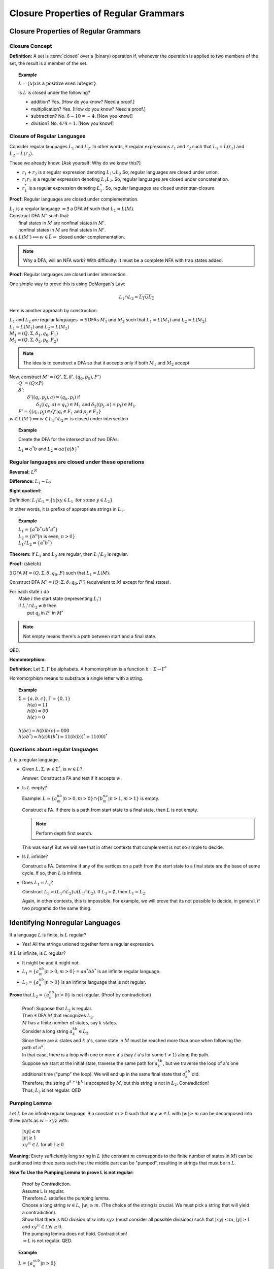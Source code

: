 .. This file is part of the OpenDSA eTextbook project. See
.. http://algoviz.org/OpenDSA for more details.
.. Copyright (c) 2012-2016 by the OpenDSA Project Contributors, and
.. distributed under an MIT open source license.

.. avmetadata::
   :author: Susan Rodger and Cliff Shaffer
   :requires:
   :satisfies:
   :topic: Finite Automata

Closure Properties of Regular Grammars
======================================

Closure Properties of Regular Grammars
--------------------------------------

Closure Concept
~~~~~~~~~~~~~~~

**Definition:** A set is :term:`closed` over a (binary) operation if,
whenever the operation is applied to two members of the set, the
result is a member of the set.

.. topic:: Example

   :math:`L = \{x | x \mbox{is a positive even integer}\}`

   Is :math:`L` is closed under the following?

   * addition? Yes. [How do you know? Need a proof.]
   * multiplication? Yes. [How do you know? Need a proof.]
   * subtraction? No. :math:`6 - 10 = -4`. [Now you know!]
   * division? No. :math:`4 / 4 = 1`. [Now you know!]


Closure of Regular Languages
~~~~~~~~~~~~~~~~~~~~~~~~~~~~

Consider regular languages :math:`L_1` and :math:`L_2`.
In other words, :math:`\exists` regular expressions :math:`r_1` and
:math:`r_2` such that :math:`L_1 = L(r_1)` and :math:`L_2 = L(r_2)`.

These we already know: [Ask yourself: Why do we know this?]

* :math:`r_1 + r_2` is a regular expression denoting :math:`L_1 \cup L_2`
  So, regular languages are closed under union.

* :math:`r_1r_2` is a regular expression denoting :math:`L_1 L_2`.
  So, regular languages are closed under concatenation.

* :math:`r_1^*` is a regular expression denoting :math:`L_1^*`.
  So, regular languages are closed under star-closure.

**Proof:** Regular languages are closed under complementation.

| :math:`L_1` is a regular language :math:`\Rightarrow \exists` a DFA
  :math:`M` such that :math:`L_1 = L(M)`.
| Construct DFA :math:`M'` such that:
|   final states in :math:`M` are nonfinal states in :math:`M'`.
|   nonfinal states in :math:`M` are final states in :math:`M'`.
| :math:`w \in L(M') \Longleftrightarrow w \in \bar{L} \Rightarrow` closed
  under complementation.

.. note::
   Why a DFA, will an NFA work? With difficulty: It must be a complete
   NFA with trap states added.

**Proof:** Regular languages are closed under intersection.

One simple way to prove this is using DeMorgan's Law:

.. math::

   L_1 \cap L_2 = \overline{\overline{L_1} \cup \overline{L_2}}

Here is another approach by construction.

| :math:`L_1` and :math:`L_2` are regular languages :math:`\Rightarrow \exists` DFAs
  :math:`M_1` and :math:`M_2` such that :math:`L_1 = L(M_1)` and :math:`L_2 = L(M_2)`.
| :math:`L_1 = L(M_1)` and  :math:`L_2 = L(M_2)`
| :math:`M_1 = (Q, \Sigma, \delta_1, q_0, F_1)`
| :math:`M_2 = (Q, \Sigma, \delta_2, p_0, F_2)`

.. note::

   The idea is to construct a DFA so that it accepts only if
   both :math:`M_1` and :math:`M_2` accept
   
| Now, construct :math:`M' = (Q', \Sigma, \delta', (q_0, p_0), F')`
|   :math:`Q' = (Q \times P)`
|   :math:`\delta'`:
|     :math:`\delta'((q_i, p_j), a) = (q_k, p_l)` if
|       :math:`\delta_1((q_i, a) = q_k) \in M_1` and
        :math:`\delta_2((p_j, a) = p_l) \in M_1`.
|   :math:`F' = \{(q_i, p_j) \in Q' | q_i \in F_1` and :math:`p_j \in F_2\}`
| :math:`w \in L(M') \Longleftrightarrow w \in L_1 \cap L_2 \Rightarrow`
  is closed under intersection 

.. topic:: Example
           
   Create the DFA for the intersection of two DFAs:

   :math:`L_1 = a^*b` and :math:`L_2 = aa\{a|b\}^*`

   .. odsafig:: Images/stnfaints.png
      :width: 400
      :align: center
      :capalign: justify
      :figwidth: 90%
      :alt: stnfaints


Regular languages are closed under these operations
~~~~~~~~~~~~~~~~~~~~~~~~~~~~~~~~~~~~~~~~~~~~~~~~~~~

**Reversal:** :math:`L^R`

**Difference:** :math:`L_1 - L_2`

**Right quotient:**

Definition:
:math:`L_1 \backslash L_2 = \{x | xy \in L_1\ \mbox{for some}\ y \in L_2\}`

In other words, it is prefixs of appropriate strings in :math:`L_1`.

.. topic:: Example

   | :math:`L_1 = \{a^*b^* \cup b^*a^*\}`
   | :math:`L_2 = \{b^n | n` is even, :math:`n > 0 \}`
   | :math:`L_1/L_2 = \{a^*b^*\}`

**Theorem:** If :math:`L_1` and :math:`L_2` are regular, then
:math:`L_1 \backslash L_2` is regular.

**Proof:** (sketch)

:math:`\exists` DFA :math:`M = (Q, \Sigma, \delta, q_0, F)` such that
:math:`L_1 = L(M)`.

Construct DFA :math:`M'=(Q, \Sigma, \delta, q_0, F')`
(equivalent to :math:`M` except for final states). 

| For each state :math:`i` do
|   Make :math:`i` the start state (representing :math:`L_i'`)
|   if :math:`L_i' \cap L_2 \ne \emptyset` then
|     put :math:`q_i` in :math:`F'` in :math:`M'`

.. note::

   Not empty means there's a path between start and a final state.

QED.

**Homomorphism:**

**Definition:** Let :math:`\Sigma, \Gamma` be alphabets.
A homomorphism is a function :math:`h : \Sigma \rightarrow \Gamma^*`

Homomorphism means to substitute a single letter with a string.

.. topic:: Example

   | :math:`\Sigma=\{a, b, c\}, \Gamma = \{0,1\}`
   |   :math:`h(a) = 11`
   |   :math:`h(b) = 00`
   |   :math:`h(c) = 0`
   |
   | :math:`h(bc) = h(b)h(c) = 000`
   | :math:`h(ab^*) = h(a)h(b^*) = 11(h(b))^* = 11(00)^*`


Questions about regular languages
~~~~~~~~~~~~~~~~~~~~~~~~~~~~~~~~~

:math:`L` is a regular language.

* Given :math:`L, \Sigma, w \in \Sigma^*`, is :math:`w \in L`?

  Answer: Construct a FA and test if it accepts :math:`w`. 

* Is :math:`L` empty?

  Example: :math:`L = \{a^nb^m | n > 0, m > 0\} \cap \{b^na^m | n > 1, m > 1\}` is empty. 

  Construct a FA. If there is a path from start state to a final state, then 
  :math:`L` is not empty. 

  .. note::

     Perform depth first search. 

  This was easy! But we will see that in other contexts that
  complement is not so simple to decide.


* Is :math:`L` infinite?

  Construct a FA. Determine if any of the vertices on a path from 
  the start state to a final state are the base of some cycle.
  If so, then :math:`L` is infinite. 

* Does :math:`L_1 = L_2`?

  Construct :math:`L_3 = (L_1 \cap \bar{L_2}) \cup (\bar{L_1} \cap L_2)`.
  If :math:`L_3 = \emptyset`, then :math:`L_1 = L_2`. 

  Again, in other contexts, this is impossible.
  For example, we will prove that its not possible to decide, in
  general, if two programs do the same thing.


Identifying Nonregular Languages
--------------------------------

If a language :math:`L` is finite, is :math:`L` regular?

* Yes! All the strings unioned together form a regular expression. 

If :math:`L` is infinite, is :math:`L` regular? 

* It might be and it might not. 

* :math:`L_1 = \{a^nb^m | n > 0, m > 0 \} = aa^*bb^*` 
  is an infinite regular language. 

* :math:`L_2 = \{a^nb^n | n > 0 \}` 
  is an infinite language that is not regular. 

**Prove** that :math:`L_2 = \{a^nb^n | n > 0 \}` is not regular.
(Proof by contradiction)

   | Proof: Suppose that :math:`L_2` is regular. 
   | Then  :math:`\exists` DFA :math:`M` that recognizes :math:`L_2`.
   | :math:`M` has a finite number of states, say :math:`k` states. 
   | Consider a long string :math:`a^kb^k \in L_2`. 
   | Since there are :math:`k` states and :math:`k` a's,
     some state in :math:`M` must be reached more than once when
     following the path of :math:`a^k`. 
   | In that case, there is a loop with one or more a's
     (say :math:`t` a's for some :math:`t > 1`) along the path. 
   | Suppose we start at the initial state, traverse the same path for
     :math:`a^kb^k`, but we traverse the loop of a's one additional time
     ("pump" the loop).
     We will end up in the same final state that :math:`a^kb^k` did. 
   | Therefore, the string :math:`a^{k+t}b^k` is accepted by :math:`M`,
     but this string is not in :math:`L_2`. Contradiction! 
   | Thus, :math:`L_2` is not regular. QED 


Pumping Lemma
~~~~~~~~~~~~~

Let :math:`L` be an infinite regular language. 
:math:`\exists` a constant :math:`m > 0` such that any
:math:`w \in L` with :math:`|w| \ge m` can be decomposed into three
parts as :math:`w=xyz` with:

   |  :math:`|xy| \le m`
   |  :math:`|y| \ge 1`
   |  :math:`xy^iz \in L` for all :math:`i\ge 0`

**Meaning:** Every sufficiently long string in :math:`L`
(the constant :math:`m` corresponds to the finite number of states in
:math:`M`)
can be partitioned into three parts such that the middle 
part can be "pumped", resulting in strings that must be in :math:`L`. 

**How To Use the Pumping Lemma to prove L is not regular:**

   | Proof by Contradiction.
   | Assume L is regular.
   | Therefore :math:`L` satisfies the pumping lemma. 
   | Choose a long string :math:`w \in L`, :math:`|w| \ge m`.
     (The choice of the string is crucial.
     We must pick a string that will yield a contradiction). 
   | Show that there is NO division of :math:`w` into :math:`xyz`
     (must consider all possible divisions) such that
     :math:`|xy| \le m`, :math:`|y| \ge 1` and :math:`xy^iz \in L \forall i \ge 0`.
   | The pumping lemma does not hold. Contradiction!
   | :math:`\Rightarrow L` is not regular. QED.

.. topic:: Example

   :math:`L = \{a^ncb^n | n > 0\}`

   **Theorem:** :math:`L` is not regular.

   **Proof:**

      | Assume :math:`L` is regular, therefore the pumping lemma holds. 
      | Choose :math:`w = a^mcb^m`
        where :math:`m` is the constant in the pumping lemma. 
        (Note that :math:`w` must be choosen such that :math:`|w|\ge m`.) 
      | The only way to partition :math:`w` into three parts,
        :math:`w=xyz`, is such that :math:`x` contains 0 or more a's,
        :math:`y` contains 1 or more a's, and :math:`z` contains 0 or
        more a's concatenated with :math:`cb^m`.
        This is because of the restrictions :math:`|xy| \le m` and
        :math:`|y|> 0`.
      | So the partition is: 

        .. math::

           x=a^k\quad |\quad y=a^j\quad |\quad z=a^{m-k-j}cb^m

      where :math:`k \ge 0`, :math:`j > 0`, and :math:`k + j \le m`
      for some constants :math:`k` and :math:`j`. 

      | It should be true that :math:`xy^iz \in L` for all :math:`i\ge 0`.
      | :math:`xy^0z = a^{m-j}cb^{m} \not \in L`. Contradiction! 
      | (Note that :math:`xy^2z` would also give a contradiction,
        but you only need to find one contradiction.)
      | :math:`\Rightarrow L` is not regular. QED. 

.. topic:: Example

   :math:`L = \{a^nb^{n+s}c^s | n,s > 0\}`

   **Theorem:** L is not regular.

   **Proof:**

      | Assume :math:`L` is regular, therefore the pumping lemma holds. 
      | Choose :math:`w = a^mb^{m+s}c^s` where :math:`m` is the
        constant in the pumping lemma.
        (Note: :math:`s` could be replaced by any constant here, 5, 9, etc.) 
      | The only way to partition :math:`w` into three parts,
        :math:`w=xyz`, is such that :math:`x` contains 0 or more a's,
        :math:`y` contains 1 or more a's, and 
        :math:`z` contains 0 or more a's concatenated with the rest of 
        the string :math:`b^{m+s}c^s`.
        This is because of the restrictions :math:`|xy| \le m` and :math:`|y|> 0`. 
      | So the partition is: 

        .. math::

           x=a^k\quad |\quad y=a^j\quad |\quad z=a^{m-k-j}b^{m+s}c^s

      where :math:`k \ge 0`, :math:`j > 0`, and :math:`k + j \le m`
      for some constants :math:`k` and :math:`j`. 

      | It should be true that :math:`xy^iz \in L` for all :math:`i \ge 0`. 
      | :math:`xy^2z = a^{m+j}b^{m+s}c^s \not\in L`. :math:`n_a + n_c > n_b`. Contradiction! 
      | :math:`\Rightarrow L` is not regular. QED. 


.. topic:: Example

   :math:`\Sigma=\{a,b\}, L = \{w\in{\Sigma}^{*}\mid n_a(w) > n_b(w)\}`

   **Theorem:** L is not regular.

   **Proof:**

      | Assume :math:`L` is regular, therefore the pumping lemma holds. 
      | Choose :math:`w = a^{m+1}b^{m}` where :math:`m` is the
        constant in the pumping lemma.
      | The only way to partition :math:`w` into three parts,
        :math:`w=xyz`, is such that :math:`x` contains 0 or more a's,
        :math:`y` contains 1 or more a's, and 
        :math:`z` contains 1 or more a's concatenated with the rest of 
        the string :math:`ab^{m}`.
        This is because of the restrictions :math:`|xy| \le m` and
        :math:`|y| \ge 0`. 
      | So the partition is: 

        .. math::

           x=a^k\quad |\quad y=a^j\quad |\quad z=a^{m+1-k-j}b^{m}

      where :math:`k \ge 0`, :math:`j > 0`, and :math:`k + j \le m`
      for some constants :math:`k` and `j`. 

      | It should be true that :math:`xy^iz \in L` for all :math:`i \ge 0`. 
      | :math:`xy^2z = a^{m+1+j}b^{m} \in L`. Not a contradiction.
      | :math:`xy^0z = a^{m+1-j}b^{m} \in L`.
        Since :math:`j > 0`, :math:`n_a \le n_b`. Contradiction! 
      | :math:`\Rightarrow L` is not regular. QED. 

.. topic:: Example

   :math:`L = \{a^3b^nc^{n-3} | n > 3 \}`

   **Theorem:** L is not regular.

   **Proof:**

      | Assume :math:`L` is regular, therefore the pumping lemma holds. 
      | Choose :math:`w = a^3b^mc^{m-3}` where :math:`m` is the
        constant in the pumping lemma.
        There are three ways to partition :math:`w` into three parts,
        :math:`w=xyz`.
      |   1) :math:`y` contains only a's 
      |   2) :math:`y` contains only b's, and
      |   3) :math:`y` contains a's and b's 
      | We must show that each of these possible partitions lead to a
        contradiction.
        (Then, there would be no way to divide :math:`w` into three
        parts such that the pumping lemma contraints were true).

      | **Case 1:** (:math:`y` contains only a's).
        Then :math:`x` contains 0 to 2 a's, 
        :math:`y` contains 1 to 3 a's, and 
        :math:`z` contains 0 to 2 a's concatenated with the rest of
        the string :math:`b^{m}c^{m-3}`, such that there are exactly 3
        a's.  
        So the partition is: 

        .. math::

           x=a^k\quad |\quad y=a^j\quad |\quad z=a^{3-k-j}b^{m}c^{m-3}

      where :math:`k \ge 0, j > 0`, and :math:`k + j \le 3` for some
      constants :math:`k` and :math:`j`.

      | It should be true that :math:`xy^iz \in L` for all :math:`i\ge 0`. 

      | :math:`xy^2z = (x)(y)(y)(z) = (a^k)(a^j)(a^j)(a^{3-j-k}b^mc^{m-3}) 
               = a^{3+j}b^{m}c^{m-3} \not\in L` since :math:`j>0`,
        there are too many a's. Contradiction.

      | **Case 2:** (:math:`y` contains only b's) 
      | Then :math:`x` contains 3 a's followed by 0 or more b's, 
        :math:`y` contains 1 to :math:`m-3` b's, and 
        :math:`z` contains 3 to :math:`m-3` b's concatenated with the
        rest of the string :math:`c^{m-3}`. 
        So the partition is: 

        .. math::

           x=a^3b^k\quad |\quad y=b^j\quad |\quad z=b^{m-k-j}c^{m-3}

      where :math:`k \ge 0`, :math:`j > 0`, and
      :math:`k + j \le m-3` for some constants :math:`k` and :math:`j`. 

      | It should be true that :math:`xy^iz \in L` for all :math:`i\ge 0`.

      | :math:`xy^0z = a^{3}b^{m-j}c^{m-3} \not\in L` since
        :math:`j > 0`, there are too few b's. Contradiction.

      | **Case 3:** (:math:`y` contains a's and b's) 
      | Then :math:`x` contains 0 to 2 a's, 
        :math:`y` contains 1 to 3 a's, and 1 to :math:`m-3` b's, 
        :math:`z` contains 3 to :math:`m-1` b's concatenated with the
        rest of the string :math:`c^{m-3}`.
        So the partition is: 

        .. math::

           x=a^{3-k}\quad |\quad y=a^{k}b^j\quad |\quad z=b^{m-j}c^{m-3}

      where :math:`3 \ge k > 0`, and :math:`m-3 \ge j > 0` for some
      constants :math:`k` and :math:`j`.

      | It should be true that :math:`xy^iz \in L` for all :math:`i\ge 0`. 
      | :math:`xy^2z = a^{3}b^ja^kb^mc^{m-3} \not\in L` since
        :math:`j, k > 0`, there are b's before a's. Contradiction.
      | :math:`\Rightarrow` There is no partition of :math:`w`. 
      | :math:`\Rightarrow L` is not regular. QED. 


**Use Closure Properties** to prove :math:`L` is not regular
~~~~~~~~~~~~~~~~~~~~~~~~~~~~~~~~~~~~~~~~~~~~~~~~~~~~~~~~~~~~

Using closure properties of regular languages, construct a language 
that should be regular, but for which you have already shown is 
not regular. Contradiction.

   | **Proof Outline:**
   | Assume :math:`L` is regular.
   | Apply closure properties to :math:`L` and other regular
     languages, constructing :math:`L'` that you know is not regular.
   | Closure properties :math:`\Rightarrow L'` is regular.
   | Contradiction. So :math:`L` is not regular. QED.

.. topic:: Example

   :math:`L = \{a^3b^nc^{n-3} | n > 3 \}`

   **Theorem:** :math:`L` is not regular.

   **Proof:** (proof by contradiction)

      | Assume :math:`L` is regular.
      | Define a homomorphism :math:`h: \Sigma \rightarrow \Sigma^*`

        .. math::
        
           h(a) = a\quad |\quad h(b) = a\quad |\quad h(c) = b

      | :math:`h(L) = \{a^3a^nb^{n-3} | n > 3 \} = \{a^{n+3}b^{n-3} | n > 3\}`
      | :math:`L` is regular and closure under homomorphism
        :math:`\Rightarrow h(L)` is regular. 
      | The language :math:`\{b^6\}` is a regular language. 
      | By closure under concatenation,
        :math:`L' = h(L)\{b^6\} = \{a^{n+3}b^{n+3} | n > 3\}`
        is regular. 
      | The language :math:`L'' = \{ab, aabb, aaabbb, aaaabbbb, aaaaabbbbb, aaaaaabbbbbb\}` is regular. 
      | By closure under union, :math:`L' \cup L'' = \{a^nb^n | n > 0\}`
        is regular. 
      | But, we showed earlier that :math:`\{a^nb^n | n > 0 \}` is not
        regular! Contradiction.
      | :math:`\Rightarrow L` is not regular. QED. 

      
.. topic:: Example

   :math:`L = \{a^nb^ma^{m}\ |\ m \ge 0, n \ge 0 \}`

   **Theorem:** :math:`L` is not regular.

   **Proof:** (proof by contradiction)

      | Assume :math:`L` is regular.
      | :math:`L1 = \{ bb^{*}aa^{*}\}`
      | :math:`L2 = L \cap L1 = \{b^na^n \mid n > 0\}`
      | Define a homomorphism :math:`h: \Sigma \rightarrow \Sigma^*` 

        .. math::
      
           h(a) = b\quad |\quad h(b) = a

      | :math:`h(L2) = \{a^nb^n | n>0 \}` should be regular.
      | We showed earlier that :math:`\{a^nb^n | n > 0 \}` is not
        regular. Contradiction.
      | :math:`\Rightarrow L` is not regular. QED. 


.. topic:: Example

   :math:`L_1 = \{a^nb^na^n\ |\ n > 0\}`

   **Theorem:** :math:`L_1` is not regular.

   **Proof:** (proof by contradiction)

      | Assume :math:`L_1` is regular.
      | The goal is to try to construct :math:`\{a^nb^n | n > 0\}` which
        we know is not regular. 
      | NOTE: Trying to intersect with :math:`\{a^{*}b^{*} \}` does not work. 
      | Let :math:`L_2 = \{a^{*}\}`. :math:`L_2` is regular. 
      | By closure under right quotient,
        :math:`L_3 = L_1 \backslash L_2 = \{a^nb^na^p | 0 \le p \le n, n > 0\}`
        is regular. 
      | By closure under intersection,
        :math:`L_4 = L_3 \cap \{a^{*}b^{*}\} = \{a^nb^n | n > 0\}` is regular. 
      | We already proved that :math:`L_4` is not regular. Contradiction.
      | :math:`\Rightarrow L_1` is not regular. QED. 
